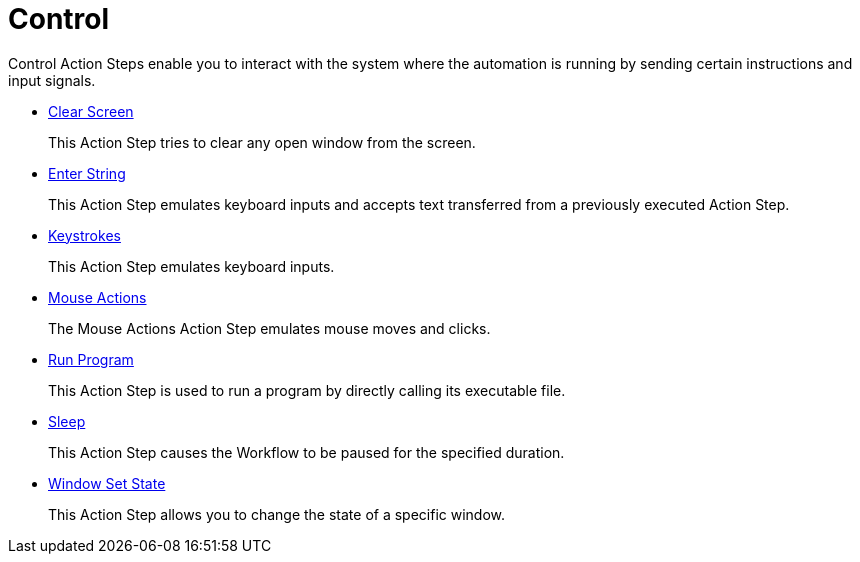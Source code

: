 

= Control

Control Action Steps enable you to interact with the system where the automation is running by sending certain instructions and input signals.

* xref:toolbox-control-clear-screen.adoc[Clear Screen]
+
This Action Step tries to clear any open window from the screen.
* xref:toolbox-control-enter-string.adoc[Enter String]
+
This Action Step emulates keyboard inputs and accepts text transferred from a previously executed Action Step.
* xref:toolbox-control-keystrokes.adoc[Keystrokes]
+
This Action Step emulates keyboard inputs.
* xref:toolbox-control-mouse-action.adoc[Mouse Actions]
+
The Mouse Actions Action Step emulates mouse moves and clicks.
* xref:toolbox-control-run-program.adoc[Run Program]
+
This Action Step is used to run a program by directly calling its executable file.
* xref:toolbox-control-sleep.adoc[Sleep]
+
This Action Step causes the Workflow to be paused for the specified duration.
* xref:toolbox-control-window-set-state.adoc[Window Set State]
+
This Action Step allows you to change the state of a specific window.
